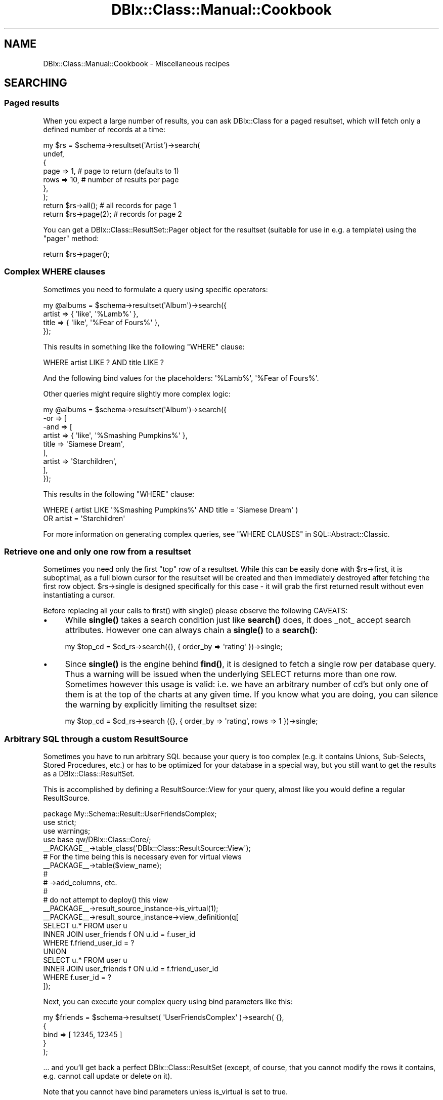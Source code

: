 .\" -*- mode: troff; coding: utf-8 -*-
.\" Automatically generated by Pod::Man 5.01 (Pod::Simple 3.43)
.\"
.\" Standard preamble:
.\" ========================================================================
.de Sp \" Vertical space (when we can't use .PP)
.if t .sp .5v
.if n .sp
..
.de Vb \" Begin verbatim text
.ft CW
.nf
.ne \\$1
..
.de Ve \" End verbatim text
.ft R
.fi
..
.\" \*(C` and \*(C' are quotes in nroff, nothing in troff, for use with C<>.
.ie n \{\
.    ds C` ""
.    ds C' ""
'br\}
.el\{\
.    ds C`
.    ds C'
'br\}
.\"
.\" Escape single quotes in literal strings from groff's Unicode transform.
.ie \n(.g .ds Aq \(aq
.el       .ds Aq '
.\"
.\" If the F register is >0, we'll generate index entries on stderr for
.\" titles (.TH), headers (.SH), subsections (.SS), items (.Ip), and index
.\" entries marked with X<> in POD.  Of course, you'll have to process the
.\" output yourself in some meaningful fashion.
.\"
.\" Avoid warning from groff about undefined register 'F'.
.de IX
..
.nr rF 0
.if \n(.g .if rF .nr rF 1
.if (\n(rF:(\n(.g==0)) \{\
.    if \nF \{\
.        de IX
.        tm Index:\\$1\t\\n%\t"\\$2"
..
.        if !\nF==2 \{\
.            nr % 0
.            nr F 2
.        \}
.    \}
.\}
.rr rF
.\" ========================================================================
.\"
.IX Title "DBIx::Class::Manual::Cookbook 3pm"
.TH DBIx::Class::Manual::Cookbook 3pm 2022-05-15 "perl v5.38.2" "User Contributed Perl Documentation"
.\" For nroff, turn off justification.  Always turn off hyphenation; it makes
.\" way too many mistakes in technical documents.
.if n .ad l
.nh
.SH NAME
DBIx::Class::Manual::Cookbook \- Miscellaneous recipes
.SH SEARCHING
.IX Header "SEARCHING"
.SS "Paged results"
.IX Subsection "Paged results"
When you expect a large number of results, you can ask DBIx::Class for a
paged resultset, which will fetch only a defined number of records at a time:
.PP
.Vb 7
\&  my $rs = $schema\->resultset(\*(AqArtist\*(Aq)\->search(
\&    undef,
\&    {
\&      page => 1,  # page to return (defaults to 1)
\&      rows => 10, # number of results per page
\&    },
\&  );
\&
\&  return $rs\->all(); # all records for page 1
\&
\&  return $rs\->page(2); # records for page 2
.Ve
.PP
You can get a DBIx::Class::ResultSet::Pager object for the resultset
(suitable for use in e.g. a template) using the \f(CW\*(C`pager\*(C'\fR method:
.PP
.Vb 1
\&  return $rs\->pager();
.Ve
.SS "Complex WHERE clauses"
.IX Subsection "Complex WHERE clauses"
Sometimes you need to formulate a query using specific operators:
.PP
.Vb 4
\&  my @albums = $schema\->resultset(\*(AqAlbum\*(Aq)\->search({
\&    artist => { \*(Aqlike\*(Aq, \*(Aq%Lamb%\*(Aq },
\&    title  => { \*(Aqlike\*(Aq, \*(Aq%Fear of Fours%\*(Aq },
\&  });
.Ve
.PP
This results in something like the following \f(CW\*(C`WHERE\*(C'\fR clause:
.PP
.Vb 1
\&  WHERE artist LIKE ? AND title LIKE ?
.Ve
.PP
And the following bind values for the placeholders: \f(CW\*(Aq%Lamb%\*(Aq\fR, \f(CW\*(Aq%Fear of
Fours%\*(Aq\fR.
.PP
Other queries might require slightly more complex logic:
.PP
.Vb 9
\&  my @albums = $schema\->resultset(\*(AqAlbum\*(Aq)\->search({
\&    \-or => [
\&      \-and => [
\&        artist => { \*(Aqlike\*(Aq, \*(Aq%Smashing Pumpkins%\*(Aq },
\&        title  => \*(AqSiamese Dream\*(Aq,
\&      ],
\&      artist => \*(AqStarchildren\*(Aq,
\&    ],
\&  });
.Ve
.PP
This results in the following \f(CW\*(C`WHERE\*(C'\fR clause:
.PP
.Vb 2
\&  WHERE ( artist LIKE \*(Aq%Smashing Pumpkins%\*(Aq AND title = \*(AqSiamese Dream\*(Aq )
\&    OR artist = \*(AqStarchildren\*(Aq
.Ve
.PP
For more information on generating complex queries, see
"WHERE CLAUSES" in SQL::Abstract::Classic.
.SS "Retrieve one and only one row from a resultset"
.IX Subsection "Retrieve one and only one row from a resultset"
Sometimes you need only the first "top" row of a resultset. While this
can be easily done with \f(CW$rs\fR\->first, it is suboptimal, as a full blown cursor for the resultset will be
created and then immediately destroyed after fetching the first row
object.  \f(CW$rs\fR\->single is designed
specifically for this case \- it will grab the first returned result
without even instantiating a cursor.
.PP
Before replacing all your calls to \f(CWfirst()\fR with \f(CWsingle()\fR please observe the
following CAVEATS:
.IP \(bu 4
While \fBsingle()\fR takes a search condition just like \fBsearch()\fR does, it does
_not_ accept search attributes. However one can always chain a \fBsingle()\fR to
a \fBsearch()\fR:
.Sp
.Vb 1
\&  my $top_cd = $cd_rs\->search({}, { order_by => \*(Aqrating\*(Aq })\->single;
.Ve
.IP \(bu 4
Since \fBsingle()\fR is the engine behind \fBfind()\fR, it is designed to fetch a
single row per database query. Thus a warning will be issued when the
underlying SELECT returns more than one row. Sometimes however this usage
is valid: i.e. we have an arbitrary number of cd's but only one of them is
at the top of the charts at any given time. If you know what you are doing,
you can silence the warning by explicitly limiting the resultset size:
.Sp
.Vb 1
\&  my $top_cd = $cd_rs\->search ({}, { order_by => \*(Aqrating\*(Aq, rows => 1 })\->single;
.Ve
.SS "Arbitrary SQL through a custom ResultSource"
.IX Subsection "Arbitrary SQL through a custom ResultSource"
Sometimes you have to run arbitrary SQL because your query is too complex
(e.g. it contains Unions, Sub-Selects, Stored Procedures, etc.) or has to
be optimized for your database in a special way, but you still want to
get the results as a DBIx::Class::ResultSet.
.PP
This is accomplished by defining a
ResultSource::View for your query,
almost like you would define a regular ResultSource.
.PP
.Vb 4
\&  package My::Schema::Result::UserFriendsComplex;
\&  use strict;
\&  use warnings;
\&  use base qw/DBIx::Class::Core/;
\&
\&  _\|_PACKAGE_\|_\->table_class(\*(AqDBIx::Class::ResultSource::View\*(Aq);
\&
\&  # For the time being this is necessary even for virtual views
\&  _\|_PACKAGE_\|_\->table($view_name);
\&
\&  #
\&  # \->add_columns, etc.
\&  #
\&
\&  # do not attempt to deploy() this view
\&  _\|_PACKAGE_\|_\->result_source_instance\->is_virtual(1);
\&
\&  _\|_PACKAGE_\|_\->result_source_instance\->view_definition(q[
\&    SELECT u.* FROM user u
\&    INNER JOIN user_friends f ON u.id = f.user_id
\&    WHERE f.friend_user_id = ?
\&    UNION
\&    SELECT u.* FROM user u
\&    INNER JOIN user_friends f ON u.id = f.friend_user_id
\&    WHERE f.user_id = ?
\&  ]);
.Ve
.PP
Next, you can execute your complex query using bind parameters like this:
.PP
.Vb 5
\&  my $friends = $schema\->resultset( \*(AqUserFriendsComplex\*(Aq )\->search( {},
\&    {
\&      bind  => [ 12345, 12345 ]
\&    }
\&  );
.Ve
.PP
\&... and you'll get back a perfect DBIx::Class::ResultSet (except, of course,
that you cannot modify the rows it contains, e.g. cannot call
update or
delete on it).
.PP
Note that you cannot have bind parameters unless is_virtual is set to true.
.IP \(bu 4
NOTE
.Sp
If you're using the old deprecated \f(CW\*(C`$rsrc_instance\->name(\e\*(Aq( SELECT ...\*(Aq)\*(C'\fR
method for custom SQL execution, you are highly encouraged to update your code
to use a virtual view as above. If you do not want to change your code, and just
want to suppress the deprecation warning when you call
"deploy" in DBIx::Class::Schema, add this line to your source definition, so that
\&\f(CW\*(C`deploy\*(C'\fR will exclude this "table":
.Sp
.Vb 1
\&  sub sqlt_deploy_hook { $_[1]\->schema\->drop_table ($_[1]) }
.Ve
.SS "Using specific columns"
.IX Subsection "Using specific columns"
When you only want specific columns from a table, you can use
\&\f(CW\*(C`columns\*(C'\fR to specify which ones you need. This is useful to avoid
loading columns with large amounts of data that you aren't about to
use anyway:
.PP
.Vb 6
\&  my $rs = $schema\->resultset(\*(AqArtist\*(Aq)\->search(
\&    undef,
\&    {
\&      columns => [qw/ name /]
\&    }
\&  );
\&
\&  # Equivalent SQL:
\&  # SELECT artist.name FROM artist
.Ve
.PP
This is a shortcut for \f(CW\*(C`select\*(C'\fR and \f(CW\*(C`as\*(C'\fR, see below. \f(CW\*(C`columns\*(C'\fR
cannot be used together with \f(CW\*(C`select\*(C'\fR and \f(CW\*(C`as\*(C'\fR.
.SS "Using database functions or stored procedures"
.IX Subsection "Using database functions or stored procedures"
The combination of \f(CW\*(C`select\*(C'\fR and \f(CW\*(C`as\*(C'\fR can be used to return the result of a
database function or stored procedure as a column value. You use \f(CW\*(C`select\*(C'\fR to
specify the source for your column value (e.g. a column name, function, or
stored procedure name). You then use \f(CW\*(C`as\*(C'\fR to set the column name you will use
to access the returned value:
.PP
.Vb 7
\&  my $rs = $schema\->resultset(\*(AqArtist\*(Aq)\->search(
\&    {},
\&    {
\&      select => [ \*(Aqname\*(Aq, { LENGTH => \*(Aqname\*(Aq } ],
\&      as     => [qw/ name name_length /],
\&    }
\&  );
\&
\&  # Equivalent SQL:
\&  # SELECT name name, LENGTH( name )
\&  # FROM artist
.Ve
.PP
Note that the \f(CW\*(C`as\*(C'\fR attribute \fBhas absolutely nothing to do\fR with the SQL
syntax \f(CW\*(C` SELECT foo AS bar \*(C'\fR (see the documentation in
"ATTRIBUTES" in DBIx::Class::ResultSet). You can control the \f(CW\*(C`AS\*(C'\fR part of the
generated SQL via the \f(CW\*(C`\-as\*(C'\fR field attribute as follows:
.PP
.Vb 10
\&  my $rs = $schema\->resultset(\*(AqArtist\*(Aq)\->search(
\&    {},
\&    {
\&      join => \*(Aqcds\*(Aq,
\&      distinct => 1,
\&      \*(Aq+select\*(Aq => [ { count => \*(Aqcds.cdid\*(Aq, \-as => \*(Aqamount_of_cds\*(Aq } ],
\&      \*(Aq+as\*(Aq => [qw/num_cds/],
\&      order_by => { \-desc => \*(Aqamount_of_cds\*(Aq },
\&    }
\&  );
\&
\&  # Equivalent SQL
\&  # SELECT me.artistid, me.name, me.rank, me.charfield, COUNT( cds.cdid ) AS amount_of_cds
\&  #   FROM artist me LEFT JOIN cd cds ON cds.artist = me.artistid
\&  # GROUP BY me.artistid, me.name, me.rank, me.charfield
\&  # ORDER BY amount_of_cds DESC
.Ve
.PP
If your alias exists as a column in your base class (i.e. it was added with
add_columns), you just access it as
normal. Our \f(CW\*(C`Artist\*(C'\fR class has a \f(CW\*(C`name\*(C'\fR column, so we just use the \f(CW\*(C`name\*(C'\fR
accessor:
.PP
.Vb 2
\&  my $artist = $rs\->first();
\&  my $name = $artist\->name();
.Ve
.PP
If on the other hand the alias does not correspond to an existing column, you
have to fetch the value using the \f(CW\*(C`get_column\*(C'\fR accessor:
.PP
.Vb 1
\&  my $name_length = $artist\->get_column(\*(Aqname_length\*(Aq);
.Ve
.PP
If you don't like using \f(CW\*(C`get_column\*(C'\fR, you can always create an accessor for
any of your aliases using either of these:
.PP
.Vb 2
\&  # Define accessor manually:
\&  sub name_length { shift\->get_column(\*(Aqname_length\*(Aq); }
\&
\&  # Or use DBIx::Class::AccessorGroup:
\&  _\|_PACKAGE_\|_\->mk_group_accessors(\*(Aqcolumn\*(Aq => \*(Aqname_length\*(Aq);
.Ve
.PP
See also "Using SQL functions on the left hand side of a comparison".
.SS "SELECT DISTINCT with multiple columns"
.IX Subsection "SELECT DISTINCT with multiple columns"
.Vb 7
\&  my $rs = $schema\->resultset(\*(AqArtist\*(Aq)\->search(
\&    {},
\&    {
\&      columns => [ qw/artist_id name rank/ ],
\&      distinct => 1
\&    }
\&  );
\&
\&  my $rs = $schema\->resultset(\*(AqArtist\*(Aq)\->search(
\&    {},
\&    {
\&      columns => [ qw/artist_id name rank/ ],
\&      group_by => [ qw/artist_id name rank/ ],
\&    }
\&  );
\&
\&  # Equivalent SQL:
\&  # SELECT me.artist_id, me.name, me.rank
\&  # FROM artist me
\&  # GROUP BY artist_id, name, rank
.Ve
.SS "SELECT COUNT(DISTINCT colname)"
.IX Subsection "SELECT COUNT(DISTINCT colname)"
.Vb 7
\&  my $rs = $schema\->resultset(\*(AqArtist\*(Aq)\->search(
\&    {},
\&    {
\&      columns => [ qw/name/ ],
\&      distinct => 1
\&    }
\&  );
\&
\&  my $rs = $schema\->resultset(\*(AqArtist\*(Aq)\->search(
\&    {},
\&    {
\&      columns => [ qw/name/ ],
\&      group_by => [ qw/name/ ],
\&    }
\&  );
\&
\&  my $count = $rs\->count;
\&
\&  # Equivalent SQL:
\&  # SELECT COUNT( * ) FROM (SELECT me.name FROM artist me GROUP BY me.name) me:
.Ve
.SS "Grouping results"
.IX Subsection "Grouping results"
DBIx::Class supports \f(CW\*(C`GROUP BY\*(C'\fR as follows:
.PP
.Vb 9
\&  my $rs = $schema\->resultset(\*(AqArtist\*(Aq)\->search(
\&    {},
\&    {
\&      join     => [qw/ cds /],
\&      select   => [ \*(Aqname\*(Aq, { count => \*(Aqcds.id\*(Aq } ],
\&      as       => [qw/ name cd_count /],
\&      group_by => [qw/ name /]
\&    }
\&  );
\&
\&  # Equivalent SQL:
\&  # SELECT name, COUNT( cd.id ) FROM artist
\&  # LEFT JOIN cd ON artist.id = cd.artist
\&  # GROUP BY name
.Ve
.PP
Please see "ATTRIBUTES" in DBIx::Class::ResultSet documentation if you
are in any way unsure about the use of the attributes above (\f(CW\*(C` join
\&\*(C'\fR, \f(CW\*(C` select \*(C'\fR, \f(CW\*(C` as \*(C'\fR and \f(CW\*(C` group_by \*(C'\fR).
.SS Subqueries
.IX Subsection "Subqueries"
You can write subqueries relatively easily in DBIC.
.PP
.Vb 3
\&  my $inside_rs = $schema\->resultset(\*(AqArtist\*(Aq)\->search({
\&    name => [ \*(AqBilly Joel\*(Aq, \*(AqBrittany Spears\*(Aq ],
\&  });
\&
\&  my $rs = $schema\->resultset(\*(AqCD\*(Aq)\->search({
\&    artist_id => { \-in => $inside_rs\->get_column(\*(Aqid\*(Aq)\->as_query },
\&  });
.Ve
.PP
The usual operators ( '=', '!=', \-in, \-not_in, etc.) are supported.
.PP
\&\fBNOTE\fR: You have to explicitly use '=' when doing an equality comparison.
The following will \fBnot\fR work:
.PP
.Vb 3
\&  my $rs = $schema\->resultset(\*(AqCD\*(Aq)\->search({
\&    artist_id => $inside_rs\->get_column(\*(Aqid\*(Aq)\->as_query,  # does NOT work
\&  });
.Ve
.PP
\fISupport\fR
.IX Subsection "Support"
.PP
Subqueries are supported in the where clause (first hashref), and in the
from, select, and +select attributes.
.PP
\fICorrelated subqueries\fR
.IX Subsection "Correlated subqueries"
.PP
.Vb 9
\&  my $cdrs = $schema\->resultset(\*(AqCD\*(Aq);
\&  my $rs = $cdrs\->search({
\&    year => {
\&      \*(Aq=\*(Aq => $cdrs\->search(
\&        { artist_id => { \-ident => \*(Aqme.artist_id\*(Aq } },
\&        { alias => \*(Aqsub_query\*(Aq }
\&      )\->get_column(\*(Aqyear\*(Aq)\->max_rs\->as_query,
\&    },
\&  });
.Ve
.PP
That creates the following SQL:
.PP
.Vb 7
\&  SELECT me.cdid, me.artist, me.title, me.year, me.genreid, me.single_track
\&    FROM cd me
\&  WHERE year = (
\&    SELECT MAX(sub_query.year)
\&      FROM cd sub_query
\&    WHERE artist_id = me.artist_id
\&  )
.Ve
.SS "Predefined searches"
.IX Subsection "Predefined searches"
You can define frequently used searches as methods by subclassing
DBIx::Class::ResultSet:
.PP
.Vb 4
\&  package My::DBIC::ResultSet::CD;
\&  use strict;
\&  use warnings;
\&  use base \*(AqDBIx::Class::ResultSet\*(Aq;
\&
\&  sub search_cds_ordered {
\&      my ($self) = @_;
\&
\&      return $self\->search(
\&          {},
\&          { order_by => \*(Aqname DESC\*(Aq },
\&      );
\&  }
\&
\&  1;
.Ve
.PP
If you're using "load_namespaces" in DBIx::Class::Schema, simply place the file
into the \f(CW\*(C`ResultSet\*(C'\fR directory next to your \f(CW\*(C`Result\*(C'\fR directory, and it will
be automatically loaded.
.PP
If however you are still using "load_classes" in DBIx::Class::Schema, first tell
DBIx::Class to create an instance of the ResultSet class for you, in your
My::DBIC::Schema::CD class:
.PP
.Vb 3
\&  # class definition as normal
\&  use base \*(AqDBIx::Class::Core\*(Aq;
\&  _\|_PACKAGE_\|_\->table(\*(Aqcd\*(Aq);
\&
\&  # tell DBIC to use the custom ResultSet class
\&  _\|_PACKAGE_\|_\->resultset_class(\*(AqMy::DBIC::ResultSet::CD\*(Aq);
.Ve
.PP
Note that \f(CW\*(C`resultset_class\*(C'\fR must be called after \f(CW\*(C`load_components\*(C'\fR and \f(CW\*(C`table\*(C'\fR, or you will get errors about missing methods.
.PP
Then call your new method in your code:
.PP
.Vb 1
\&   my $ordered_cds = $schema\->resultset(\*(AqCD\*(Aq)\->search_cds_ordered();
.Ve
.SS "Using SQL functions on the left hand side of a comparison"
.IX Subsection "Using SQL functions on the left hand side of a comparison"
Using SQL functions on the left hand side of a comparison is generally not a
good idea since it requires a scan of the entire table. (Unless your RDBMS
supports indexes on expressions \- including return values of functions \- and
you create an index on the return value of the function in question.) However,
it can be accomplished with \f(CW\*(C`DBIx::Class\*(C'\fR when necessary by resorting to
literal SQL:
.PP
.Vb 3
\&  $rs\->search(
\&    \e[ \*(AqYEAR(date_of_birth) = ?\*(Aq, 1979 ]
\&  );
\&
\&  # Equivalent SQL:
\&  # SELECT * FROM employee WHERE YEAR(date_of_birth) = ?
.Ve
.PP
To include the function as part of a larger search, use the '\-and' keyword
to collect the search conditions:
.PP
.Vb 4
\&  $rs\->search({ \-and => [
\&    name => \*(AqBob\*(Aq,
\&    \e[ \*(AqYEAR(date_of_birth) = ?\*(Aq, 1979 ]
\&  ]});
\&
\&  # Equivalent SQL:
\&  # SELECT * FROM employee WHERE name = ? AND YEAR(date_of_birth) = ?
.Ve
.PP
Note: the syntax for specifying the bind value's datatype and value is
explained in "DBIC BIND VALUES" in DBIx::Class::ResultSet.
.PP
See also "Literal SQL with placeholders and bind values
(subqueries)" in SQL::Abstract::Classic.
.SS "Software Limits"
.IX Subsection "Software Limits"
When your RDBMS does not have a working SQL limit mechanism (e.g. Sybase ASE)
and GenericSubQ is either
too slow or does not work at all, you can try the
software_limit
DBIx::Class::ResultSet attribute, which skips over records to simulate limits
in the Perl layer.
.PP
For example:
.PP
.Vb 6
\&  my $paged_rs = $rs\->search({}, {
\&    rows => 25,
\&    page => 3,
\&    order_by => [ \*(Aqme.last_name\*(Aq ],
\&    software_limit => 1,
\&  });
.Ve
.PP
You can set it as a default for your schema by placing the following in your
\&\f(CW\*(C`Schema.pm\*(C'\fR:
.PP
.Vb 1
\&  _\|_PACKAGE_\|_\->default_resultset_attributes({ software_limit => 1 });
.Ve
.PP
\&\fBWARNING:\fR If you are dealing with large resultsets and your DBI or
ODBC/ADO driver does not have proper cursor support (i.e. it loads the whole
resultset into memory) then this feature will be extremely slow and use huge
amounts of memory at best, and may cause your process to run out of memory and
cause instability on your server at worst, beware!
.SH "JOINS AND PREFETCHING"
.IX Header "JOINS AND PREFETCHING"
.SS "Using joins and prefetch"
.IX Subsection "Using joins and prefetch"
You can use the \f(CW\*(C`join\*(C'\fR attribute to allow searching on, or sorting your
results by, one or more columns in a related table.
.PP
This requires that you have defined the DBIx::Class::Relationship. For example :
.PP
.Vb 1
\&  My::Schema::CD\->has_many( artists => \*(AqMy::Schema::Artist\*(Aq, \*(Aqartist_id\*(Aq);
.Ve
.PP
To return all CDs matching a particular artist name, you specify the name of the relationship ('artists'):
.PP
.Vb 8
\&  my $rs = $schema\->resultset(\*(AqCD\*(Aq)\->search(
\&    {
\&      \*(Aqartists.name\*(Aq => \*(AqBob Marley\*(Aq
\&    },
\&    {
\&      join => \*(Aqartists\*(Aq, # join the artist table
\&    }
\&  );
\&
\&  # Equivalent SQL:
\&  # SELECT cd.* FROM cd
\&  # JOIN artist ON cd.artist = artist.id
\&  # WHERE artist.name = \*(AqBob Marley\*(Aq
.Ve
.PP
In that example both the join, and the condition use the relationship name rather than the table name
(see DBIx::Class::Manual::Joining for more details on aliasing ).
.PP
If required, you can now sort on any column in the related tables by including
it in your \f(CW\*(C`order_by\*(C'\fR attribute, (again using the aliased relation name rather than table name) :
.PP
.Vb 9
\&  my $rs = $schema\->resultset(\*(AqCD\*(Aq)\->search(
\&    {
\&      \*(Aqartists.name\*(Aq => \*(AqBob Marley\*(Aq
\&    },
\&    {
\&      join     => \*(Aqartists\*(Aq,
\&      order_by => [qw/ artists.name /]
\&    }
\&  );
\&
\&  # Equivalent SQL:
\&  # SELECT cd.* FROM cd
\&  # JOIN artist ON cd.artist = artist.id
\&  # WHERE artist.name = \*(AqBob Marley\*(Aq
\&  # ORDER BY artist.name
.Ve
.PP
Note that the \f(CW\*(C`join\*(C'\fR attribute should only be used when you need to search or
sort using columns in a related table. Joining related tables when you only
need columns from the main table will make performance worse!
.PP
Now let's say you want to display a list of CDs, each with the name of the
artist. The following will work fine:
.PP
.Vb 3
\&  while (my $cd = $rs\->next) {
\&    print "CD: " . $cd\->title . ", Artist: " . $cd\->artist\->name;
\&  }
.Ve
.PP
There is a problem however. We have searched both the \f(CW\*(C`cd\*(C'\fR and \f(CW\*(C`artist\*(C'\fR tables
in our main query, but we have only returned data from the \f(CW\*(C`cd\*(C'\fR table. To get
the artist name for any of the CD objects returned, DBIx::Class will go back
to the database:
.PP
.Vb 1
\&  SELECT artist.* FROM artist WHERE artist.id = ?
.Ve
.PP
A statement like the one above will run for each and every CD returned by our
main query. Five CDs, five extra queries. A hundred CDs, one hundred extra
queries!
.PP
Thankfully, DBIx::Class has a \f(CW\*(C`prefetch\*(C'\fR attribute to solve this problem.
This allows you to fetch results from related tables in advance:
.PP
.Vb 10
\&  my $rs = $schema\->resultset(\*(AqCD\*(Aq)\->search(
\&    {
\&      \*(Aqartists.name\*(Aq => \*(AqBob Marley\*(Aq
\&    },
\&    {
\&      join     => \*(Aqartists\*(Aq,
\&      order_by => [qw/ artists.name /],
\&      prefetch => \*(Aqartists\*(Aq # return artist data too!
\&    }
\&  );
\&
\&  # Equivalent SQL (note SELECT from both "cd" and "artist"):
\&  # SELECT cd.*, artist.* FROM cd
\&  # JOIN artist ON cd.artist = artist.id
\&  # WHERE artist.name = \*(AqBob Marley\*(Aq
\&  # ORDER BY artist.name
.Ve
.PP
The code to print the CD list remains the same:
.PP
.Vb 3
\&  while (my $cd = $rs\->next) {
\&    print "CD: " . $cd\->title . ", Artist: " . $cd\->artist\->name;
\&  }
.Ve
.PP
DBIx::Class has now prefetched all matching data from the \f(CW\*(C`artist\*(C'\fR table,
so no additional SQL statements are executed. You now have a much more
efficient query.
.PP
Also note that \f(CW\*(C`prefetch\*(C'\fR should only be used when you know you will
definitely use data from a related table. Pre-fetching related tables when you
only need columns from the main table will make performance worse!
.SS "Multiple joins"
.IX Subsection "Multiple joins"
In the examples above, the \f(CW\*(C`join\*(C'\fR attribute was a scalar.  If you
pass an array reference instead, you can join to multiple tables.  In
this example, we want to limit the search further, using
\&\f(CW\*(C`LinerNotes\*(C'\fR:
.PP
.Vb 10
\&  # Relationships defined elsewhere:
\&  # CD\->belongs_to(\*(Aqartist\*(Aq => \*(AqArtist\*(Aq);
\&  # CD\->has_one(\*(Aqliner_notes\*(Aq => \*(AqLinerNotes\*(Aq, \*(Aqcd\*(Aq);
\&  my $rs = $schema\->resultset(\*(AqCD\*(Aq)\->search(
\&    {
\&      \*(Aqartist.name\*(Aq => \*(AqBob Marley\*(Aq
\&      \*(Aqliner_notes.notes\*(Aq => { \*(Aqlike\*(Aq, \*(Aq%some text%\*(Aq },
\&    },
\&    {
\&      join     => [qw/ artist liner_notes /],
\&      order_by => [qw/ artist.name /],
\&    }
\&  );
\&
\&  # Equivalent SQL:
\&  # SELECT cd.*, artist.*, liner_notes.* FROM cd
\&  # JOIN artist ON cd.artist = artist.id
\&  # JOIN liner_notes ON cd.id = liner_notes.cd
\&  # WHERE artist.name = \*(AqBob Marley\*(Aq AND liner_notes.notes LIKE \*(Aq%some text%\*(Aq
\&  # ORDER BY artist.name
.Ve
.SS "Multi-step joins"
.IX Subsection "Multi-step joins"
Sometimes you want to join more than one relationship deep. In this example,
we want to find all \f(CW\*(C`Artist\*(C'\fR objects who have \f(CW\*(C`CD\*(C'\fRs whose \f(CW\*(C`LinerNotes\*(C'\fR
contain a specific string:
.PP
.Vb 3
\&  # Relationships defined elsewhere:
\&  # Artist\->has_many(\*(Aqcds\*(Aq => \*(AqCD\*(Aq, \*(Aqartist\*(Aq);
\&  # CD\->has_one(\*(Aqliner_notes\*(Aq => \*(AqLinerNotes\*(Aq, \*(Aqcd\*(Aq);
\&
\&  my $rs = $schema\->resultset(\*(AqArtist\*(Aq)\->search(
\&    {
\&      \*(Aqliner_notes.notes\*(Aq => { \*(Aqlike\*(Aq, \*(Aq%some text%\*(Aq },
\&    },
\&    {
\&      join => {
\&        \*(Aqcds\*(Aq => \*(Aqliner_notes\*(Aq
\&      }
\&    }
\&  );
\&
\&  # Equivalent SQL:
\&  # SELECT artist.* FROM artist
\&  # LEFT JOIN cd ON artist.id = cd.artist
\&  # LEFT JOIN liner_notes ON cd.id = liner_notes.cd
\&  # WHERE liner_notes.notes LIKE \*(Aq%some text%\*(Aq
.Ve
.PP
Joins can be nested to an arbitrary level. So if we decide later that we
want to reduce the number of Artists returned based on who wrote the liner
notes:
.PP
.Vb 2
\&  # Relationship defined elsewhere:
\&  # LinerNotes\->belongs_to(\*(Aqauthor\*(Aq => \*(AqPerson\*(Aq);
\&
\&  my $rs = $schema\->resultset(\*(AqArtist\*(Aq)\->search(
\&    {
\&      \*(Aqliner_notes.notes\*(Aq => { \*(Aqlike\*(Aq, \*(Aq%some text%\*(Aq },
\&      \*(Aqauthor.name\*(Aq => \*(AqA. Writer\*(Aq
\&    },
\&    {
\&      join => {
\&        \*(Aqcds\*(Aq => {
\&          \*(Aqliner_notes\*(Aq => \*(Aqauthor\*(Aq
\&        }
\&      }
\&    }
\&  );
\&
\&  # Equivalent SQL:
\&  # SELECT artist.* FROM artist
\&  # LEFT JOIN cd ON artist.id = cd.artist
\&  # LEFT JOIN liner_notes ON cd.id = liner_notes.cd
\&  # LEFT JOIN author ON author.id = liner_notes.author
\&  # WHERE liner_notes.notes LIKE \*(Aq%some text%\*(Aq
\&  # AND author.name = \*(AqA. Writer\*(Aq
.Ve
.SS "Multi-step and multiple joins"
.IX Subsection "Multi-step and multiple joins"
With various combinations of array and hash references, you can join
tables in any combination you desire.  For example, to join Artist to
CD and Concert, and join CD to LinerNotes:
.PP
.Vb 2
\&  # Relationships defined elsewhere:
\&  # Artist\->has_many(\*(Aqconcerts\*(Aq => \*(AqConcert\*(Aq, \*(Aqartist\*(Aq);
\&
\&  my $rs = $schema\->resultset(\*(AqArtist\*(Aq)\->search(
\&    { },
\&    {
\&      join => [
\&        {
\&          cds => \*(Aqliner_notes\*(Aq
\&        },
\&        \*(Aqconcerts\*(Aq
\&      ],
\&    }
\&  );
\&
\&  # Equivalent SQL:
\&  # SELECT artist.* FROM artist
\&  # LEFT JOIN cd ON artist.id = cd.artist
\&  # LEFT JOIN liner_notes ON cd.id = liner_notes.cd
\&  # LEFT JOIN concert ON artist.id = concert.artist
.Ve
.SS "Multi-step prefetch"
.IX Subsection "Multi-step prefetch"
\&\f(CW\*(C`prefetch\*(C'\fR can be nested more than one relationship
deep using the same syntax as a multi-step join:
.PP
.Vb 8
\&  my $rs = $schema\->resultset(\*(AqTag\*(Aq)\->search(
\&    {},
\&    {
\&      prefetch => {
\&        cd => \*(Aqartist\*(Aq
\&      }
\&    }
\&  );
\&
\&  # Equivalent SQL:
\&  # SELECT tag.*, cd.*, artist.* FROM tag
\&  # JOIN cd ON tag.cd = cd.id
\&  # JOIN artist ON cd.artist = artist.id
.Ve
.PP
Now accessing our \f(CW\*(C`cd\*(C'\fR and \f(CW\*(C`artist\*(C'\fR relationships does not need additional
SQL statements:
.PP
.Vb 2
\&  my $tag = $rs\->first;
\&  print $tag\->cd\->artist\->name;
.Ve
.SH "ROW-LEVEL OPERATIONS"
.IX Header "ROW-LEVEL OPERATIONS"
.SS "Retrieving a result object's Schema"
.IX Subsection "Retrieving a result object's Schema"
It is possible to get a Schema object from a result object like so:
.PP
.Vb 3
\&  my $schema = $cd\->result_source\->schema;
\&  # use the schema as normal:
\&  my $artist_rs = $schema\->resultset(\*(AqArtist\*(Aq);
.Ve
.PP
This can be useful when you don't want to pass around a Schema object to every
method.
.SS "Getting the value of the primary key for the last database insert"
.IX Subsection "Getting the value of the primary key for the last database insert"
AKA getting last_insert_id
.PP
Thanks to the core component PK::Auto, this is straightforward:
.PP
.Vb 3
\&  my $foo = $rs\->create(\e%blah);
\&  # do more stuff
\&  my $id = $foo\->id; # foo\->my_primary_key_field will also work.
.Ve
.PP
If you are not using autoincrementing primary keys, this will probably
not work, but then you already know the value of the last primary key anyway.
.SS Stringification
.IX Subsection "Stringification"
Employ the standard stringification technique by using the overload
module.
.PP
To make an object stringify itself as a single column, use something
like this (replace \f(CW\*(C`name\*(C'\fR with the column/method of your choice):
.PP
.Vb 1
\&  use overload \*(Aq""\*(Aq => sub { shift\->name}, fallback => 1;
.Ve
.PP
For more complex stringification, you can use an anonymous subroutine:
.PP
.Vb 2
\&  use overload \*(Aq""\*(Aq => sub { $_[0]\->name . ", " .
\&                             $_[0]\->address }, fallback => 1;
.Ve
.PP
\fIStringification Example\fR
.IX Subsection "Stringification Example"
.PP
Suppose we have two tables: \f(CW\*(C`Product\*(C'\fR and \f(CW\*(C`Category\*(C'\fR. The table
specifications are:
.PP
.Vb 2
\&  Product(id, Description, category)
\&  Category(id, Description)
.Ve
.PP
\&\f(CW\*(C`category\*(C'\fR is a foreign key into the Category table.
.PP
If you have a Product object \f(CW$obj\fR and write something like
.PP
.Vb 1
\&  print $obj\->category
.Ve
.PP
things will not work as expected.
.PP
To obtain, for example, the category description, you should add this
method to the class defining the Category table:
.PP
.Vb 2
\&  use overload "" => sub {
\&      my $self = shift;
\&
\&      return $self\->Description;
\&  }, fallback => 1;
.Ve
.SS "Want to know if find_or_create found or created a row?"
.IX Subsection "Want to know if find_or_create found or created a row?"
Just use \f(CW\*(C`find_or_new\*(C'\fR instead, then check \f(CW\*(C`in_storage\*(C'\fR:
.PP
.Vb 5
\&  my $obj = $rs\->find_or_new({ blah => \*(Aqblarg\*(Aq });
\&  unless ($obj\->in_storage) {
\&    $obj\->insert;
\&    # do whatever else you wanted if it was a new row
\&  }
.Ve
.SS "Static sub-classing DBIx::Class result classes"
.IX Subsection "Static sub-classing DBIx::Class result classes"
AKA adding additional relationships/methods/etc. to a model for a
specific usage of the (shared) model.
.PP
\&\fBSchema definition\fR
.PP
.Vb 1
\&    package My::App::Schema;
\&
\&    use base \*(AqDBIx::Class::Schema\*(Aq;
\&
\&    # load subclassed classes from My::App::Schema::Result/ResultSet
\&    _\|_PACKAGE_\|_\->load_namespaces;
\&
\&    # load classes from shared model
\&    load_classes({
\&        \*(AqMy::Shared::Model::Result\*(Aq => [qw/
\&            Foo
\&            Bar
\&        /]});
\&
\&    1;
.Ve
.PP
\&\fBResult-Subclass definition\fR
.PP
.Vb 1
\&    package My::App::Schema::Result::Baz;
\&
\&    use strict;
\&    use warnings;
\&    use base \*(AqMy::Shared::Model::Result::Baz\*(Aq;
\&
\&    # WARNING: Make sure you call table() again in your subclass,
\&    # otherwise DBIx::Class::ResultSourceProxy::Table will not be called
\&    # and the class name is not correctly registered as a source
\&    _\|_PACKAGE_\|_\->table(\*(Aqbaz\*(Aq);
\&
\&    sub additional_method {
\&        return "I\*(Aqm an additional method only needed by this app";
\&    }
\&
\&    1;
.Ve
.SS "Dynamic Sub-classing DBIx::Class proxy classes"
.IX Subsection "Dynamic Sub-classing DBIx::Class proxy classes"
AKA multi-class object inflation from one table
.PP
DBIx::Class classes are proxy classes, therefore some different
techniques need to be employed for more than basic subclassing.  In
this example we have a single user table that carries a boolean bit
for admin.  We would like to give the admin users
objects (DBIx::Class::Row) the same methods as a regular user but
also special admin only methods.  It doesn't make sense to create two
separate proxy-class files for this.  We would be copying all the user
methods into the Admin class.  There is a cleaner way to accomplish
this.
.PP
Overriding the \f(CW\*(C`inflate_result\*(C'\fR method within the User proxy-class
gives us the effect we want.  This method is called by
DBIx::Class::ResultSet when inflating a result from storage.  So we
grab the object being returned, inspect the values we are looking for,
bless it if it's an admin object, and then return it.  See the example
below:
.PP
\&\fBSchema Definition\fR
.PP
.Vb 1
\&    package My::Schema;
\&
\&    use base qw/DBIx::Class::Schema/;
\&
\&    _\|_PACKAGE_\|_\->load_namespaces;
\&
\&    1;
.Ve
.PP
\&\fBProxy-Class definitions\fR
.PP
.Vb 1
\&    package My::Schema::Result::User;
\&
\&    use strict;
\&    use warnings;
\&    use base qw/DBIx::Class::Core/;
\&
\&    ### Define what our admin class is, for ensure_class_loaded()
\&    my $admin_class = _\|_PACKAGE_\|_ . \*(Aq::Admin\*(Aq;
\&
\&    _\|_PACKAGE_\|_\->table(\*(Aqusers\*(Aq);
\&
\&    _\|_PACKAGE_\|_\->add_columns(qw/user_id   email    password
\&                                firstname lastname active
\&                                admin/);
\&
\&    _\|_PACKAGE_\|_\->set_primary_key(\*(Aquser_id\*(Aq);
\&
\&    sub inflate_result {
\&        my $self = shift;
\&        my $ret = $self\->next::method(@_);
\&        if( $ret\->admin ) {### If this is an admin, rebless for extra functions
\&            $self\->ensure_class_loaded( $admin_class );
\&            bless $ret, $admin_class;
\&        }
\&        return $ret;
\&    }
\&
\&    sub hello {
\&        print "I am a regular user.\en";
\&        return ;
\&    }
\&
\&    1;
\&
\&
\&    package My::Schema::Result::User::Admin;
\&
\&    use strict;
\&    use warnings;
\&    use base qw/My::Schema::Result::User/;
\&
\&    # This line is important
\&    _\|_PACKAGE_\|_\->table(\*(Aqusers\*(Aq);
\&
\&    sub hello
\&    {
\&        print "I am an admin.\en";
\&        return;
\&    }
\&
\&    sub do_admin_stuff
\&    {
\&        print "I am doing admin stuff\en";
\&        return ;
\&    }
\&
\&    1;
.Ve
.PP
\&\fBTest File\fR test.pl
.PP
.Vb 3
\&    use warnings;
\&    use strict;
\&    use My::Schema;
\&
\&    my $user_data = { email    => \*(Aqsomeguy@place.com\*(Aq,
\&                      password => \*(Aqpass1\*(Aq,
\&                      admin    => 0 };
\&
\&    my $admin_data = { email    => \*(Aqsomeadmin@adminplace.com\*(Aq,
\&                       password => \*(Aqpass2\*(Aq,
\&                       admin    => 1 };
\&
\&    my $schema = My::Schema\->connection(\*(Aqdbi:Pg:dbname=test\*(Aq);
\&
\&    $schema\->resultset(\*(AqUser\*(Aq)\->create( $user_data );
\&    $schema\->resultset(\*(AqUser\*(Aq)\->create( $admin_data );
\&
\&    ### Now we search for them
\&    my $user = $schema\->resultset(\*(AqUser\*(Aq)\->single( $user_data );
\&    my $admin = $schema\->resultset(\*(AqUser\*(Aq)\->single( $admin_data );
\&
\&    print ref $user, "\en";
\&    print ref $admin, "\en";
\&
\&    print $user\->password , "\en"; # pass1
\&    print $admin\->password , "\en";# pass2; inherited from User
\&    print $user\->hello , "\en";# I am a regular user.
\&    print $admin\->hello, "\en";# I am an admin.
\&
\&    ### The statement below will NOT print
\&    print "I can do admin stuff\en" if $user\->can(\*(Aqdo_admin_stuff\*(Aq);
\&    ### The statement below will print
\&    print "I can do admin stuff\en" if $admin\->can(\*(Aqdo_admin_stuff\*(Aq);
.Ve
.PP
Alternatively you can use DBIx::Class::DynamicSubclass that implements
exactly the above functionality.
.SS "Skip result object creation for faster results"
.IX Subsection "Skip result object creation for faster results"
DBIx::Class is not built for speed, it's built for convenience and
ease of use, but sometimes you just need to get the data, and skip the
fancy objects.
.PP
To do this simply use DBIx::Class::ResultClass::HashRefInflator.
.PP
.Vb 1
\& my $rs = $schema\->resultset(\*(AqCD\*(Aq);
\&
\& $rs\->result_class(\*(AqDBIx::Class::ResultClass::HashRefInflator\*(Aq);
\&
\& my $hash_ref = $rs\->find(1);
.Ve
.PP
Wasn't that easy?
.PP
Beware, changing the Result class using
"result_class" in DBIx::Class::ResultSet will replace any existing class
completely including any special components loaded using
load_components, eg DBIx::Class::InflateColumn::DateTime.
.SS "Get raw data for blindingly fast results"
.IX Subsection "Get raw data for blindingly fast results"
If the HashRefInflator solution
above is not fast enough for you, you can use a DBIx::Class to return values
exactly as they come out of the database with none of the convenience methods
wrapped round them.
.PP
This is used like so:
.PP
.Vb 4
\&  my $cursor = $rs\->cursor
\&  while (my @vals = $cursor\->next) {
\&      # use $val[0..n] here
\&  }
.Ve
.PP
You will need to map the array offsets to particular columns (you can
use the "select" in DBIx::Class::ResultSet attribute of "search" in DBIx::Class::ResultSet to force ordering).
.SH "RESULTSET OPERATIONS"
.IX Header "RESULTSET OPERATIONS"
.SS "Getting Schema from a ResultSet"
.IX Subsection "Getting Schema from a ResultSet"
To get the DBIx::Class::Schema object from a ResultSet, do the following:
.PP
.Vb 1
\& $rs\->result_source\->schema
.Ve
.SS "Getting Columns Of Data"
.IX Subsection "Getting Columns Of Data"
AKA Aggregating Data
.PP
If you want to find the sum of a particular column there are several
ways, the obvious one is to use search:
.PP
.Vb 8
\&  my $rs = $schema\->resultset(\*(AqItems\*(Aq)\->search(
\&    {},
\&    {
\&       select => [ { sum => \*(AqCost\*(Aq } ],
\&       as     => [ \*(Aqtotal_cost\*(Aq ], # remember this \*(Aqas\*(Aq is for DBIx::Class::ResultSet not SQL
\&    }
\&  );
\&  my $tc = $rs\->first\->get_column(\*(Aqtotal_cost\*(Aq);
.Ve
.PP
Or, you can use the DBIx::Class::ResultSetColumn, which gets
returned when you ask the \f(CW\*(C`ResultSet\*(C'\fR for a column using
\&\f(CW\*(C`get_column\*(C'\fR:
.PP
.Vb 2
\&  my $cost = $schema\->resultset(\*(AqItems\*(Aq)\->get_column(\*(AqCost\*(Aq);
\&  my $tc = $cost\->sum;
.Ve
.PP
With this you can also do:
.PP
.Vb 2
\&  my $minvalue = $cost\->min;
\&  my $maxvalue = $cost\->max;
.Ve
.PP
Or just iterate through the values of this column only:
.PP
.Vb 3
\&  while ( my $c = $cost\->next ) {
\&    print $c;
\&  }
\&
\&  foreach my $c ($cost\->all) {
\&    print $c;
\&  }
.Ve
.PP
\&\f(CW\*(C`ResultSetColumn\*(C'\fR only has a limited number of built-in functions. If
you need one that it doesn't have, then you can use the \f(CW\*(C`func\*(C'\fR method
instead:
.PP
.Vb 1
\&  my $avg = $cost\->func(\*(AqAVERAGE\*(Aq);
.Ve
.PP
This will cause the following SQL statement to be run:
.PP
.Vb 1
\&  SELECT AVERAGE(Cost) FROM Items me
.Ve
.PP
Which will of course only work if your database supports this function.
See DBIx::Class::ResultSetColumn for more documentation.
.SS "Creating a result set from a set of rows"
.IX Subsection "Creating a result set from a set of rows"
Sometimes you have a (set of) result objects that you want to put into a
resultset without the need to hit the DB again. You can do that by using the
set_cache method:
.PP
.Vb 9
\& my @uploadable_groups;
\& while (my $group = $groups\->next) {
\&   if ($group\->can_upload($self)) {
\&     push @uploadable_groups, $group;
\&   }
\& }
\& my $new_rs = $self\->result_source\->resultset;
\& $new_rs\->set_cache(\e@uploadable_groups);
\& return $new_rs;
.Ve
.SH "USING RELATIONSHIPS"
.IX Header "USING RELATIONSHIPS"
.SS "Create a new row in a related table"
.IX Subsection "Create a new row in a related table"
.Vb 1
\&  my $author = $book\->create_related(\*(Aqauthor\*(Aq, { name => \*(AqFred\*(Aq});
.Ve
.SS "Search in a related table"
.IX Subsection "Search in a related table"
Only searches for books named 'Titanic' by the author in \f(CW$author\fR.
.PP
.Vb 1
\&  my $books_rs = $author\->search_related(\*(Aqbooks\*(Aq, { name => \*(AqTitanic\*(Aq });
.Ve
.SS "Delete data in a related table"
.IX Subsection "Delete data in a related table"
Deletes only the book named Titanic by the author in \f(CW$author\fR.
.PP
.Vb 1
\&  $author\->delete_related(\*(Aqbooks\*(Aq, { name => \*(AqTitanic\*(Aq });
.Ve
.SS "Ordering a relationship result set"
.IX Subsection "Ordering a relationship result set"
If you always want a relation to be ordered, you can specify this when you
create the relationship.
.PP
To order \f(CW\*(C`$book\->pages\*(C'\fR by descending page_number, create the relation
as follows:
.PP
.Vb 1
\&  _\|_PACKAGE_\|_\->has_many(\*(Aqpages\*(Aq => \*(AqPage\*(Aq, \*(Aqbook\*(Aq, { order_by => { \-desc => \*(Aqpage_number\*(Aq} } );
.Ve
.SS "Filtering a relationship result set"
.IX Subsection "Filtering a relationship result set"
If you want to get a filtered result set, you can just add to \f(CW$attr\fR as follows:
.PP
.Vb 1
\& _\|_PACKAGE_\|_\->has_many(\*(Aqpages\*(Aq => \*(AqPage\*(Aq, \*(Aqbook\*(Aq, { where => { scrap => 0 } } );
.Ve
.SS "Many-to-many relationship bridges"
.IX Subsection "Many-to-many relationship bridges"
This is straightforward using ManyToMany:
.PP
.Vb 7
\&  package My::User;
\&  use base \*(AqDBIx::Class::Core\*(Aq;
\&  _\|_PACKAGE_\|_\->table(\*(Aquser\*(Aq);
\&  _\|_PACKAGE_\|_\->add_columns(qw/id name/);
\&  _\|_PACKAGE_\|_\->set_primary_key(\*(Aqid\*(Aq);
\&  _\|_PACKAGE_\|_\->has_many(\*(Aquser_address\*(Aq => \*(AqMy::UserAddress\*(Aq, \*(Aquser\*(Aq);
\&  _\|_PACKAGE_\|_\->many_to_many(\*(Aqaddresses\*(Aq => \*(Aquser_address\*(Aq, \*(Aqaddress\*(Aq);
\&
\&  package My::UserAddress;
\&  use base \*(AqDBIx::Class::Core\*(Aq;
\&  _\|_PACKAGE_\|_\->table(\*(Aquser_address\*(Aq);
\&  _\|_PACKAGE_\|_\->add_columns(qw/user address/);
\&  _\|_PACKAGE_\|_\->set_primary_key(qw/user address/);
\&  _\|_PACKAGE_\|_\->belongs_to(\*(Aquser\*(Aq => \*(AqMy::User\*(Aq);
\&  _\|_PACKAGE_\|_\->belongs_to(\*(Aqaddress\*(Aq => \*(AqMy::Address\*(Aq);
\&
\&  package My::Address;
\&  use base \*(AqDBIx::Class::Core\*(Aq;
\&  _\|_PACKAGE_\|_\->table(\*(Aqaddress\*(Aq);
\&  _\|_PACKAGE_\|_\->add_columns(qw/id street town area_code country/);
\&  _\|_PACKAGE_\|_\->set_primary_key(\*(Aqid\*(Aq);
\&  _\|_PACKAGE_\|_\->has_many(\*(Aquser_address\*(Aq => \*(AqMy::UserAddress\*(Aq, \*(Aqaddress\*(Aq);
\&  _\|_PACKAGE_\|_\->many_to_many(\*(Aqusers\*(Aq => \*(Aquser_address\*(Aq, \*(Aquser\*(Aq);
\&
\&  $rs = $user\->addresses(); # get all addresses for a user
\&  $rs = $address\->users(); # get all users for an address
\&
\&  my $address = $user\->add_to_addresses(    # returns a My::Address instance,
\&                                            # NOT a My::UserAddress instance!
\&    {
\&      country => \*(AqUnited Kingdom\*(Aq,
\&      area_code => \*(AqXYZ\*(Aq,
\&      town => \*(AqLondon\*(Aq,
\&      street => \*(AqSesame\*(Aq,
\&    }
\&  );
.Ve
.SS "Relationships across DB schemas"
.IX Subsection "Relationships across DB schemas"
Mapping relationships across DB schemas
is easy as long as the schemas themselves are all accessible via the same DBI
connection. In most cases, this means that they are on the same database host
as each other and your connecting database user has the proper permissions to them.
.PP
To accomplish this one only needs to specify the DB schema name in the table
declaration, like so...
.PP
.Vb 2
\&  package MyApp::Schema::Result::Artist;
\&  use base qw/DBIx::Class::Core/;
\&
\&  _\|_PACKAGE_\|_\->table(\*(Aqdatabase1.artist\*(Aq); # will use "database1.artist" in FROM clause
\&
\&  _\|_PACKAGE_\|_\->add_columns(qw/ artist_id name /);
\&  _\|_PACKAGE_\|_\->set_primary_key(\*(Aqartist_id\*(Aq);
\&  _\|_PACKAGE_\|_\->has_many(\*(Aqcds\*(Aq => \*(AqMyApp::Schema::Result::Cd\*(Aq);
\&
\&  1;
.Ve
.PP
Whatever string you specify there will be used to build the "FROM" clause in SQL
queries.
.PP
The big drawback to this is you now have DB schema names hardcoded in your
class files. This becomes especially troublesome if you have multiple instances
of your application to support a change lifecycle (e.g. DEV, TEST, PROD) and
the DB schemas are named based on the environment (e.g. database1_dev).
.PP
However, one can dynamically "map" to the proper DB schema by overriding the
connection method in your Schema class and
building a renaming facility, like so:
.PP
.Vb 2
\&  package MyApp::Schema;
\&  use Moose;
\&
\&  extends \*(AqDBIx::Class::Schema\*(Aq;
\&
\&  around connection => sub {
\&    my ( $inner, $self, $dsn, $username, $pass, $attr ) = ( shift, @_ );
\&
\&    my $postfix = delete $attr\->{schema_name_postfix};
\&
\&    $inner\->(@_);
\&
\&    if ( $postfix ) {
\&        $self\->append_db_name($postfix);
\&    }
\&  };
\&
\&  sub append_db_name {
\&    my ( $self, $postfix ) = @_;
\&
\&    my @sources_with_db
\&        = grep
\&            { $_\->name =~ /^\ew+\e./mx }
\&            map
\&                { $self\->source($_) }
\&                $self\->sources;
\&
\&    foreach my $source (@sources_with_db) {
\&        my $name = $source\->name;
\&        $name =~ s{^(\ew+)\e.}{${1}${postfix}\e.}mx;
\&
\&        $source\->name($name);
\&    }
\&  }
\&
\&  1;
.Ve
.PP
By overriding the connection
method and extracting a custom option from the provided \e%attr hashref one can
then simply iterate over all the Schema's ResultSources, renaming them as
needed.
.PP
To use this facility, simply add or modify the \e%attr hashref that is passed to
connection, as follows:
.PP
.Vb 9
\&  my $schema
\&    = MyApp::Schema\->connect(
\&      $dsn,
\&      $user,
\&      $pass,
\&      {
\&        schema_name_postfix => \*(Aq_dev\*(Aq
\&        # ... Other options as desired ...
\&      })
.Ve
.PP
Obviously, one could accomplish even more advanced mapping via a hash map or a
callback routine.
.SH TRANSACTIONS
.IX Header "TRANSACTIONS"
.SS "Transactions with txn_do"
.IX Subsection "Transactions with txn_do"
As of version 0.04001, there is improved transaction support in
DBIx::Class::Storage and DBIx::Class::Schema.  Here is an
example of the recommended way to use it:
.PP
.Vb 1
\&  my $genus = $schema\->resultset(\*(AqGenus\*(Aq)\->find(12);
\&
\&  my $coderef2 = sub {
\&    $genus\->extinct(1);
\&    $genus\->update;
\&  };
\&
\&  my $coderef1 = sub {
\&    $genus\->add_to_species({ name => \*(Aqtroglodyte\*(Aq });
\&    $genus\->wings(2);
\&    $genus\->update;
\&    $schema\->txn_do($coderef2); # Can have a nested transaction. Only the outer will actualy commit
\&    return $genus\->species;
\&  };
\&
\&  use Try::Tiny;
\&  my $rs;
\&  try {
\&    $rs = $schema\->txn_do($coderef1);
\&  } catch {
\&    # Transaction failed
\&    die "the sky is falling!"           #
\&      if ($_ =~ /Rollback failed/);     # Rollback failed
\&
\&    deal_with_failed_transaction();
\&  };
.Ve
.PP
Note: by default \f(CW\*(C`txn_do\*(C'\fR will re-run the coderef one more time if an
error occurs due to client disconnection (e.g. the server is bounced).
You need to make sure that your coderef can be invoked multiple times
without terrible side effects.
.PP
Nested transactions will work as expected. That is, only the outermost
transaction will actually issue a commit to the \f(CW$dbh\fR, and a rollback
at any level of any transaction will cause the entire nested
transaction to fail.
.SS "Nested transactions and auto-savepoints"
.IX Subsection "Nested transactions and auto-savepoints"
If savepoints are supported by your RDBMS, it is possible to achieve true
nested transactions with minimal effort. To enable auto-savepoints via nested
transactions, supply the \f(CW\*(C`auto_savepoint = 1\*(C'\fR connection attribute.
.PP
Here is an example of true nested transactions. In the example, we start a big
task which will create several rows. Generation of data for each row is a
fragile operation and might fail. If we fail creating something, depending on
the type of failure, we want to abort the whole task, or only skip the failed
row.
.PP
.Vb 1
\&  my $schema = MySchema\->connect("dbi:Pg:dbname=my_db");
\&
\&  # Start a transaction. Every database change from here on will only be
\&  # committed into the database if the try block succeeds.
\&  use Try::Tiny;
\&  my $exception;
\&  try {
\&    $schema\->txn_do(sub {
\&      # SQL: BEGIN WORK;
\&
\&      my $job = $schema\->resultset(\*(AqJob\*(Aq)\->create({ name=> \*(Aqbig job\*(Aq });
\&      # SQL: INSERT INTO job ( name) VALUES ( \*(Aqbig job\*(Aq );
\&
\&      for (1..10) {
\&
\&        # Start a nested transaction, which in fact sets a savepoint.
\&        try {
\&          $schema\->txn_do(sub {
\&            # SQL: SAVEPOINT savepoint_0;
\&
\&            my $thing = $schema\->resultset(\*(AqThing\*(Aq)\->create({ job=>$job\->id });
\&            # SQL: INSERT INTO thing ( job) VALUES ( 1 );
\&
\&            if (rand > 0.8) {
\&              # This will generate an error, thus setting $@
\&
\&              $thing\->update({force_fail=>\*(Aqfoo\*(Aq});
\&              # SQL: UPDATE thing SET force_fail = \*(Aqfoo\*(Aq
\&              #      WHERE ( id = 42 );
\&            }
\&          });
\&        } catch {
\&          # SQL: ROLLBACK TO SAVEPOINT savepoint_0;
\&
\&          # There was an error while creating a $thing. Depending on the error
\&          # we want to abort the whole transaction, or only rollback the
\&          # changes related to the creation of this $thing
\&
\&          # Abort the whole job
\&          if ($_ =~ /horrible_problem/) {
\&            print "something horrible happened, aborting job!";
\&            die $_;                # rethrow error
\&          }
\&
\&          # Ignore this $thing, report the error, and continue with the
\&          # next $thing
\&          print "Cannot create thing: $_";
\&        }
\&        # There was no error, so save all changes since the last
\&        # savepoint.
\&
\&        # SQL: RELEASE SAVEPOINT savepoint_0;
\&      }
\&    });
\&  } catch {
\&    $exception = $_;
\&  };
\&
\&  if ($exception) {
\&    # There was an error while handling the $job. Rollback all changes
\&    # since the transaction started, including the already committed
\&    # (\*(Aqreleased\*(Aq) savepoints. There will be neither a new $job nor any
\&    # $thing entry in the database.
\&
\&    # SQL: ROLLBACK;
\&
\&    print "ERROR: $exception\en";
\&  }
\&  else {
\&    # There was no error while handling the $job. Commit all changes.
\&    # Only now other connections can see the newly created $job and
\&    # @things.
\&
\&    # SQL: COMMIT;
\&
\&    print "Ok\en";
\&  }
.Ve
.PP
In this example it might be hard to see where the rollbacks, releases and
commits are happening, but it works just the same as for plain
txn_do: If the try\-block
around txn_do fails, a rollback is issued.
If the try succeeds, the transaction is committed
(or the savepoint released).
.PP
While you can get more fine-grained control using \f(CW\*(C`svp_begin\*(C'\fR, \f(CW\*(C`svp_release\*(C'\fR
and \f(CW\*(C`svp_rollback\*(C'\fR, it is strongly recommended to use \f(CW\*(C`txn_do\*(C'\fR with coderefs.
.SS "Simple Transactions with DBIx::Class::Storage::TxnScopeGuard"
.IX Subsection "Simple Transactions with DBIx::Class::Storage::TxnScopeGuard"
An easy way to use transactions is with
DBIx::Class::Storage::TxnScopeGuard. See "Automatically creating
related objects" for an example.
.PP
Note that unlike txn_do, TxnScopeGuard will only make sure the connection is
alive when issuing the \f(CW\*(C`BEGIN\*(C'\fR statement. It will not (and really can not)
retry if the server goes away mid-operations, unlike \f(CW\*(C`txn_do\*(C'\fR.
.SH SQL
.IX Header "SQL"
.SS "Creating Schemas From An Existing Database"
.IX Subsection "Creating Schemas From An Existing Database"
DBIx::Class::Schema::Loader will connect to a database and create a
DBIx::Class::Schema and associated sources by examining the database.
.PP
The recommend way of achieving this is to use the dbicdump utility or the
Catalyst helper, as described in
Manual::Intro.
.PP
Alternatively, use the
make_schema_at method:
.PP
.Vb 4
\&  perl \-MDBIx::Class::Schema::Loader=make_schema_at,dump_to_dir:./lib \e
\&    \-e \*(Aqmake_schema_at("My::Schema", \e
\&    { db_schema => \*(Aqmyschema\*(Aq, components => ["InflateColumn::DateTime"] }, \e
\&    [ "dbi:Pg:dbname=foo", "username", "password" ])\*(Aq
.Ve
.PP
This will create a tree of files rooted at \f(CW\*(C`./lib/My/Schema/\*(C'\fR containing source
definitions for all the tables found in the \f(CW\*(C`myschema\*(C'\fR schema in the \f(CW\*(C`foo\*(C'\fR
database.
.SS "Creating DDL SQL"
.IX Subsection "Creating DDL SQL"
The following functionality requires you to have SQL::Translator
(also known as "SQL Fairy") installed.
.PP
To create a set of database-specific .sql files for the above schema:
.PP
.Vb 5
\& my $schema = My::Schema\->connect($dsn);
\& $schema\->create_ddl_dir([\*(AqMySQL\*(Aq, \*(AqSQLite\*(Aq, \*(AqPostgreSQL\*(Aq],
\&                        \*(Aq0.1\*(Aq,
\&                        \*(Aq./dbscriptdir/\*(Aq
\&                        );
.Ve
.PP
By default this will create schema files in the current directory, for
MySQL, SQLite and PostgreSQL, using the \f(CW$VERSION\fR from your Schema.pm.
.PP
To create a new database using the schema:
.PP
.Vb 2
\& my $schema = My::Schema\->connect($dsn);
\& $schema\->deploy({ add_drop_table => 1});
.Ve
.PP
To import created .sql files using the mysql client:
.PP
.Vb 1
\&  mysql \-h "host" \-D "database" \-u "user" \-p < My_Schema_1.0_MySQL.sql
.Ve
.PP
To create \f(CW\*(C`ALTER TABLE\*(C'\fR conversion scripts to update a database to a
newer version of your schema at a later point, first set a new
\&\f(CW$VERSION\fR in your Schema file, then:
.PP
.Vb 6
\& my $schema = My::Schema\->connect($dsn);
\& $schema\->create_ddl_dir([\*(AqMySQL\*(Aq, \*(AqSQLite\*(Aq, \*(AqPostgreSQL\*(Aq],
\&                         \*(Aq0.2\*(Aq,
\&                         \*(Aq/dbscriptdir/\*(Aq,
\&                         \*(Aq0.1\*(Aq
\&                         );
.Ve
.PP
This will produce new database-specific .sql files for the new version
of the schema, plus scripts to convert from version 0.1 to 0.2. This
requires that the files for 0.1 as created above are available in the
given directory to diff against.
.SS "Select from dual"
.IX Subsection "Select from dual"
Dummy tables are needed by some databases to allow calling functions
or expressions that aren't based on table content, for examples of how
this applies to various database types, see:
<http://troels.arvin.dk/db/rdbms/#other\-dummy_table>.
.PP
Note: If you're using Oracles dual table don't \fBever\fR do anything
other than a select, if you CRUD on your dual table you *will* break
your database.
.PP
Make a table class as you would for any other table
.PP
.Vb 9
\&  package MyAppDB::Dual;
\&  use strict;
\&  use warnings;
\&  use base \*(AqDBIx::Class::Core\*(Aq;
\&  _\|_PACKAGE_\|_\->table("Dual");
\&  _\|_PACKAGE_\|_\->add_columns(
\&    "dummy",
\&    { data_type => "VARCHAR2", is_nullable => 0, size => 1 },
\&  );
.Ve
.PP
Once you've loaded your table class select from it using \f(CW\*(C`select\*(C'\fR
and \f(CW\*(C`as\*(C'\fR instead of \f(CW\*(C`columns\*(C'\fR
.PP
.Vb 5
\&  my $rs = $schema\->resultset(\*(AqDual\*(Aq)\->search(undef,
\&    { select => [ \*(Aqsydate\*(Aq ],
\&      as     => [ \*(Aqnow\*(Aq ]
\&    },
\&  );
.Ve
.PP
All you have to do now is be careful how you access your resultset, the below
will not work because there is no column called 'now' in the Dual table class
.PP
.Vb 4
\&  while (my $dual = $rs\->next) {
\&    print $dual\->now."\en";
\&  }
\&  # Can\*(Aqt locate object method "now" via package "MyAppDB::Dual" at headshot.pl line 23.
.Ve
.PP
You could of course use 'dummy' in \f(CW\*(C`as\*(C'\fR instead of 'now', or \f(CW\*(C`add_columns\*(C'\fR to
your Dual class for whatever you wanted to select from dual, but that's just
silly, instead use \f(CW\*(C`get_column\*(C'\fR
.PP
.Vb 3
\&  while (my $dual = $rs\->next) {
\&    print $dual\->get_column(\*(Aqnow\*(Aq)."\en";
\&  }
.Ve
.PP
Or use \f(CW\*(C`cursor\*(C'\fR
.PP
.Vb 4
\&  my $cursor = $rs\->cursor;
\&  while (my @vals = $cursor\->next) {
\&    print $vals[0]."\en";
\&  }
.Ve
.PP
In case you're going to use this "trick" together with "deploy" in DBIx::Class::Schema or
"create_ddl_dir" in DBIx::Class::Schema a table called "dual" will be created in your
current schema. This would overlap "sys.dual" and you could not fetch "sysdate" or
"sequence.nextval" anymore from dual. To avoid this problem, just tell
SQL::Translator to not create table dual:
.PP
.Vb 5
\&    my $sqlt_args = {
\&        add_drop_table => 1,
\&        parser_args    => { sources => [ grep $_ ne \*(AqDual\*(Aq, schema\->sources ] },
\&    };
\&    $schema\->create_ddl_dir( [qw/Oracle/], undef, \*(Aq./sql\*(Aq, undef, $sqlt_args );
.Ve
.PP
Or use DBIx::Class::ResultClass::HashRefInflator
.PP
.Vb 4
\&  $rs\->result_class(\*(AqDBIx::Class::ResultClass::HashRefInflator\*(Aq);
\&  while ( my $dual = $rs\->next ) {
\&    print $dual\->{now}."\en";
\&  }
.Ve
.PP
Here are some example \f(CW\*(C`select\*(C'\fR conditions to illustrate the different syntax
you could use for doing stuff like
\&\f(CW\*(C`oracles.heavily(nested(functions_can(\*(Aqtake\*(Aq, \*(Aqlots\*(Aq), OF), \*(Aqargs\*(Aq)\*(C'\fR
.PP
.Vb 2
\&  # get a sequence value
\&  select => [ \*(AqA_SEQ.nextval\*(Aq ],
\&
\&  # get create table sql
\&  select => [ { \*(Aqdbms_metadata.get_ddl\*(Aq => [ "\*(AqTABLE\*(Aq", "\*(AqARTIST\*(Aq" ]} ],
\&
\&  # get a random num between 0 and 100
\&  select => [ { "trunc" => [ { "dbms_random.value" => [0,100] } ]} ],
\&
\&  # what year is it?
\&  select => [ { \*(Aqextract\*(Aq => [ \e\*(Aqyear from sysdate\*(Aq ] } ],
\&
\&  # do some math
\&  select => [ {\*(Aqround\*(Aq => [{\*(Aqcos\*(Aq => [ \e\*(Aq180 * 3.14159265359/180\*(Aq ]}]}],
\&
\&  # which day of the week were you born on?
\&  select => [{\*(Aqto_char\*(Aq => [{\*(Aqto_date\*(Aq => [ "\*(Aq25\-DEC\-1980\*(Aq", "\*(Aqdd\-mon\-yyyy\*(Aq" ]}, "\*(Aqday\*(Aq"]}],
\&
\&  # select 16 rows from dual
\&  select   => [ "\*(Aqhello\*(Aq" ],
\&  as       => [ \*(Aqworld\*(Aq ],
\&  group_by => [ \*(Aqcube( 1, 2, 3, 4 )\*(Aq ],
.Ve
.SS "Adding Indexes And Functions To Your SQL"
.IX Subsection "Adding Indexes And Functions To Your SQL"
Often you will want indexes on columns on your table to speed up searching. To
do this, create a method called \f(CW\*(C`sqlt_deploy_hook\*(C'\fR in the relevant source
class (refer to the advanced
callback system if you wish
to share a hook between multiple sources):
.PP
.Vb 1
\& package My::Schema::Result::Artist;
\&
\& _\|_PACKAGE_\|_\->table(\*(Aqartist\*(Aq);
\& _\|_PACKAGE_\|_\->add_columns(id => { ... }, name => { ... })
\&
\& sub sqlt_deploy_hook {
\&   my ($self, $sqlt_table) = @_;
\&
\&   $sqlt_table\->add_index(name => \*(Aqidx_name\*(Aq, fields => [\*(Aqname\*(Aq]);
\& }
\&
\& 1;
.Ve
.PP
Sometimes you might want to change the index depending on the type of the
database for which SQL is being generated:
.PP
.Vb 2
\&  my ($db_type = $sqlt_table\->schema\->translator\->producer_type)
\&    =~ s/^SQL::Translator::Producer:://;
.Ve
.PP
You can also add hooks to the schema level to stop certain tables being
created:
.PP
.Vb 1
\& package My::Schema;
\&
\& ...
\&
\& sub sqlt_deploy_hook {
\&   my ($self, $sqlt_schema) = @_;
\&
\&   $sqlt_schema\->drop_table(\*(Aqtable_name\*(Aq);
\& }
.Ve
.PP
You could also add views, procedures or triggers to the output using
"add_view" in SQL::Translator::Schema,
"add_procedure" in SQL::Translator::Schema or
"add_trigger" in SQL::Translator::Schema.
.SS "Schema versioning"
.IX Subsection "Schema versioning"
The following example shows simplistically how you might use DBIx::Class to
deploy versioned schemas to your customers. The basic process is as follows:
.IP 1. 4
Create a DBIx::Class schema
.IP 2. 4
Save the schema
.IP 3. 4
Deploy to customers
.IP 4. 4
Modify schema to change functionality
.IP 5. 4
Deploy update to customers
.PP
\&\fBCreate a DBIx::Class schema\fR
.PP
This can either be done manually, or generated from an existing database as
described under "Creating Schemas From An Existing Database"
.PP
\&\fBSave the schema\fR
.PP
Call "create_ddl_dir" in DBIx::Class::Schema as above under "Creating DDL SQL".
.PP
\&\fBDeploy to customers\fR
.PP
There are several ways you could deploy your schema. These are probably
beyond the scope of this recipe, but might include:
.IP 1. 4
Require customer to apply manually using their RDBMS.
.IP 2. 4
Package along with your app, making database dump/schema update/tests
all part of your install.
.PP
\&\fBModify the schema to change functionality\fR
.PP
As your application evolves, it may be necessary to modify your schema
to change functionality. Once the changes are made to your schema in
DBIx::Class, export the modified schema and the conversion scripts as
in "Creating DDL SQL".
.PP
\&\fBDeploy update to customers\fR
.PP
Add the DBIx::Class::Schema::Versioned schema component to your
Schema class. This will add a new table to your database called
\&\f(CW\*(C`dbix_class_schema_vesion\*(C'\fR which will keep track of which version is installed
and warn if the user tries to run a newer schema version than the
database thinks it has.
.PP
Alternatively, you can send the conversion SQL scripts to your
customers as above.
.SS "Setting quoting for the generated SQL"
.IX Subsection "Setting quoting for the generated SQL"
If the database contains column names with spaces and/or reserved words, they
need to be quoted in the SQL queries. This is done using:
.PP
.Vb 2
\& $schema\->storage\->sql_maker\->quote_char([ qw/[ ]/] );
\& $schema\->storage\->sql_maker\->name_sep(\*(Aq.\*(Aq);
.Ve
.PP
The first sets the quote characters. Either a pair of matching
brackets, or a \f(CW\*(C`"\*(C'\fR or \f(CW\*(C`\*(Aq\*(C'\fR:
.PP
.Vb 1
\& $schema\->storage\->sql_maker\->quote_char(\*(Aq"\*(Aq);
.Ve
.PP
Check the documentation of your database for the correct quote
characters to use. \f(CW\*(C`name_sep\*(C'\fR needs to be set to allow the SQL
generator to put the quotes the correct place, and defaults to
\&\f(CW\*(C`.\*(C'\fR if not supplied.
.PP
In most cases you should set these as part of the arguments passed to
"connect" in DBIx::Class::Schema:
.PP
.Vb 9
\& my $schema = My::Schema\->connect(
\&  \*(Aqdbi:mysql:my_db\*(Aq,
\&  \*(Aqdb_user\*(Aq,
\&  \*(Aqdb_password\*(Aq,
\&  {
\&    quote_char => \*(Aq"\*(Aq,
\&    name_sep   => \*(Aq.\*(Aq
\&  }
\& )
.Ve
.PP
In some cases, quoting will be required for all users of a schema. To enforce
this, you can also overload the \f(CW\*(C`connection\*(C'\fR method for your schema class:
.PP
.Vb 7
\& sub connection {
\&     my $self = shift;
\&     my $rv = $self\->next::method( @_ );
\&     $rv\->storage\->sql_maker\->quote_char([ qw/[ ]/ ]);
\&     $rv\->storage\->sql_maker\->name_sep(\*(Aq.\*(Aq);
\&     return $rv;
\& }
.Ve
.SS "Working with PostgreSQL array types"
.IX Subsection "Working with PostgreSQL array types"
You can also assign values to PostgreSQL array columns by passing array
references in the \f(CW\*(C`\e%columns\*(C'\fR (\f(CW\*(C`\e%vals\*(C'\fR) hashref of the
"create" in DBIx::Class::ResultSet and "update" in DBIx::Class::Row family of
methods:
.PP
.Vb 3
\&  $resultset\->create({
\&    numbers => [1, 2, 3]
\&  });
\&
\&  $result\->update(
\&    {
\&      numbers => [1, 2, 3]
\&    },
\&    {
\&      day => \*(Aq2008\-11\-24\*(Aq
\&    }
\&  );
.Ve
.PP
In conditions (e.g. \f(CW\*(C`\e%cond\*(C'\fR in the "search" in DBIx::Class::ResultSet family of
methods) you cannot directly use array references (since this is interpreted as
a list of values to be \f(CW\*(C`OR\*(C'\fRed), but you can use the following syntax to force
passing them as bind values:
.PP
.Vb 5
\&  $resultset\->search(
\&    {
\&      numbers => { \-value => [1, 2, 3] }
\&    }
\&  );
.Ve
.SS "Formatting DateTime objects in queries"
.IX Subsection "Formatting DateTime objects in queries"
To ensure \f(CW\*(C`WHERE\*(C'\fR conditions containing DateTime arguments are properly
formatted to be understood by your RDBMS, you must use the DateTime
formatter returned by "datetime_parser" in DBIx::Class::Storage::DBI to format
any DateTime objects you pass to search
conditions. Any Storage object attached to your
Schema provides a correct DateTime formatter, so
all you have to do is:
.PP
.Vb 11
\&  my $dtf = $schema\->storage\->datetime_parser;
\&  my $rs = $schema\->resultset(\*(Aqusers\*(Aq)\->search(
\&    {
\&      signup_date => {
\&        \-between => [
\&          $dtf\->format_datetime($dt_start),
\&          $dtf\->format_datetime($dt_end),
\&        ],
\&      }
\&    },
\&  );
.Ve
.PP
Without doing this the query will contain the simple stringification of the
\&\f(CW\*(C`DateTime\*(C'\fR object, which almost never matches the RDBMS expectations.
.PP
This kludge is necessary only for conditions passed to
search and "find" in DBIx::Class::ResultSet,
whereas create and
"update" in DBIx::Class::Row (but not "update" in DBIx::Class::ResultSet) are
DBIx::Class::InflateColumn\-aware and will do the right thing when supplied
an inflated DateTime object.
.SS "Using Unicode"
.IX Subsection "Using Unicode"
When using unicode character data there are two alternatives \-
either your database supports unicode characters (including setting
the utf8 flag on the returned string), or you need to encode/decode
data appropriately each time a string field is inserted into or
retrieved from the database. It is better to avoid
encoding/decoding data and to use your database's own unicode
capabilities if at all possible.
.PP
The DBIx::Class::UTF8Columns component handles storing selected
unicode columns in a database that does not directly support
unicode. If used with a database that does correctly handle unicode
then strange and unexpected data corrupt \fBwill\fR occur.
.PP
The Catalyst Wiki Unicode page at
<http://wiki.catalystframework.org/wiki/tutorialsandhowtos/using_unicode>
has additional information on the use of Unicode with Catalyst and
DBIx::Class.
.PP
The following databases do correctly handle unicode data:\-
.PP
\fIMySQL\fR
.IX Subsection "MySQL"
.PP
MySQL supports unicode, and will correctly flag utf8 data from the
database if the \f(CW\*(C`mysql_enable_utf8\*(C'\fR is set in the connect options.
.PP
.Vb 3
\&  my $schema = My::Schema\->connection(\*(Aqdbi:mysql:dbname=test\*(Aq,
\&                                      $user, $pass,
\&                                      { mysql_enable_utf8 => 1} );
.Ve
.PP
When set, a data retrieved from a textual column type (char,
varchar, etc) will have the UTF\-8 flag turned on if necessary. This
enables character semantics on that string. You will also need to
ensure that your database / table / column is configured to use
UTF8. See Chapter 10 of the mysql manual for details.
.PP
See DBD::mysql for further details.
.PP
\fIOracle\fR
.IX Subsection "Oracle"
.PP
Information about Oracle support for unicode can be found in
"UNICODE" in DBD::Oracle.
.PP
\fIPostgreSQL\fR
.IX Subsection "PostgreSQL"
.PP
PostgreSQL supports unicode if the character set is correctly set
at database creation time. Additionally the \f(CW\*(C`pg_enable_utf8\*(C'\fR
should be set to ensure unicode data is correctly marked.
.PP
.Vb 3
\&  my $schema = My::Schema\->connection(\*(Aqdbi:Pg:dbname=test\*(Aq,
\&                                      $user, $pass,
\&                                      { pg_enable_utf8 => 1} );
.Ve
.PP
Further information can be found in DBD::Pg.
.PP
\fISQLite\fR
.IX Subsection "SQLite"
.PP
SQLite version 3 and above natively use unicode internally. To
correctly mark unicode strings taken from the database, the
\&\f(CW\*(C`sqlite_unicode\*(C'\fR flag should be set at connect time (in versions
of DBD::SQLite prior to 1.27 this attribute was named
\&\f(CW\*(C`unicode\*(C'\fR).
.PP
.Vb 3
\&  my $schema = My::Schema\->connection(\*(Aqdbi:SQLite:/tmp/test.db\*(Aq,
\&                                      \*(Aq\*(Aq, \*(Aq\*(Aq,
\&                                      { sqlite_unicode => 1} );
.Ve
.SH BOOTSTRAPPING/MIGRATING
.IX Header "BOOTSTRAPPING/MIGRATING"
.SS "Easy migration from class-based to schema-based setup"
.IX Subsection "Easy migration from class-based to schema-based setup"
You want to start using the schema-based approach to DBIx::Class
(see "Setting it up manually" in DBIx::Class::Manual::Intro), but have an
established class-based setup with lots of existing classes that you don't
want to move by hand. Try this nifty script instead:
.PP
.Vb 2
\&  use MyDB;
\&  use SQL::Translator;
\&
\&  my $schema = MyDB\->schema_instance;
\&
\&  my $translator           =  SQL::Translator\->new(
\&      debug                => $debug          ||  0,
\&      trace                => $trace          ||  0,
\&      no_comments          => $no_comments    ||  0,
\&      show_warnings        => $show_warnings  ||  0,
\&      add_drop_table       => $add_drop_table ||  0,
\&      validate             => $validate       ||  0,
\&      parser_args          => {
\&         \*(AqDBIx::Schema\*(Aq    => $schema,
\&                              },
\&      producer_args   => {
\&          \*(Aqprefix\*(Aq         => \*(AqMy::Schema\*(Aq,
\&                         },
\&  );
\&
\&  $translator\->parser(\*(AqSQL::Translator::Parser::DBIx::Class\*(Aq);
\&  $translator\->producer(\*(AqSQL::Translator::Producer::DBIx::Class::File\*(Aq);
\&
\&  my $output = $translator\->translate(@args) or die
\&          "Error: " . $translator\->error;
\&
\&  print $output;
.Ve
.PP
You could use Module::Find to search for all subclasses in the MyDB::*
namespace, which is currently left as an exercise for the reader.
.SH "OVERLOADING METHODS"
.IX Header "OVERLOADING METHODS"
DBIx::Class uses the Class::C3 package, which provides for redispatch of
method calls, useful for things like default values and triggers. You have to
use calls to \f(CW\*(C`next::method\*(C'\fR to overload methods. More information on using
Class::C3 with DBIx::Class can be found in
DBIx::Class::Manual::Component.
.SS "Setting default values for a row"
.IX Subsection "Setting default values for a row"
It's as simple as overriding the \f(CW\*(C`new\*(C'\fR method.  Note the use of
\&\f(CW\*(C`next::method\*(C'\fR.
.PP
.Vb 2
\&  sub new {
\&    my ( $class, $attrs ) = @_;
\&
\&    $attrs\->{foo} = \*(Aqbar\*(Aq unless defined $attrs\->{foo};
\&
\&    my $new = $class\->next::method($attrs);
\&
\&    return $new;
\&  }
.Ve
.PP
For more information about \f(CW\*(C`next::method\*(C'\fR, look in the Class::C3
documentation. See also DBIx::Class::Manual::Component for more
ways to write your own base classes to do this.
.PP
People looking for ways to do "triggers" with DBIx::Class are probably
just looking for this.
.SS "Changing one field whenever another changes"
.IX Subsection "Changing one field whenever another changes"
For example, say that you have three columns, \f(CW\*(C`id\*(C'\fR, \f(CW\*(C`number\*(C'\fR, and
\&\f(CW\*(C`squared\*(C'\fR.  You would like to make changes to \f(CW\*(C`number\*(C'\fR and have
\&\f(CW\*(C`squared\*(C'\fR be automagically set to the value of \f(CW\*(C`number\*(C'\fR squared.
You can accomplish this by wrapping the \f(CW\*(C`number\*(C'\fR accessor with the \f(CW\*(C`around\*(C'\fR
method modifier, available through either Class::Method::Modifiers,
Moose or Moose-like modules):
.PP
.Vb 2
\&  around number => sub {
\&    my ($orig, $self) = (shift, shift);
\&
\&    if (@_) {
\&      my $value = $_[0];
\&      $self\->squared( $value * $value );
\&    }
\&
\&    $self\->$orig(@_);
\&  };
.Ve
.PP
Note that the hard work is done by the call to \f(CW\*(C`$self\->$orig\*(C'\fR, which
redispatches your call to store_column in the superclass(es).
.PP
Generally, if this is a calculation your database can easily do, try
and avoid storing the calculated value, it is safer to calculate when
needed, than rely on the data being in sync.
.SS "Automatically creating related objects"
.IX Subsection "Automatically creating related objects"
You might have a class \f(CW\*(C`Artist\*(C'\fR which has many \f(CW\*(C`CD\*(C'\fRs.  Further, you
want to create a \f(CW\*(C`CD\*(C'\fR object every time you insert an \f(CW\*(C`Artist\*(C'\fR object.
You can accomplish this by overriding \f(CW\*(C`insert\*(C'\fR on your objects:
.PP
.Vb 6
\&  sub insert {
\&    my ( $self, @args ) = @_;
\&    $self\->next::method(@args);
\&    $self\->create_related (\*(Aqcds\*(Aq, \e%initial_cd_data );
\&    return $self;
\&  }
.Ve
.PP
If you want to wrap the two inserts in a transaction (for consistency,
an excellent idea), you can use the awesome
DBIx::Class::Storage::TxnScopeGuard:
.PP
.Vb 2
\&  sub insert {
\&    my ( $self, @args ) = @_;
\&
\&    my $guard = $self\->result_source\->schema\->txn_scope_guard;
\&
\&    $self\->next::method(@args);
\&    $self\->create_related (\*(Aqcds\*(Aq, \e%initial_cd_data );
\&
\&    $guard\->commit;
\&
\&    return $self
\&  }
.Ve
.SS "Wrapping/overloading a column accessor"
.IX Subsection "Wrapping/overloading a column accessor"
\&\fBProblem:\fR
.PP
Say you have a table "Camera" and want to associate a description
with each camera. For most cameras, you'll be able to generate the description from
the other columns. However, in a few special cases you may want to associate a
custom description with a camera.
.PP
\&\fBSolution:\fR
.PP
In your database schema, define a description field in the "Camera" table that
can contain text and null values.
.PP
In DBIC, we'll overload the column accessor to provide a sane default if no
custom description is defined. The accessor will either return or generate the
description, depending on whether the field is null or not.
.PP
First, in your "Camera" schema class, define the description field as follows:
.PP
.Vb 1
\&  _\|_PACKAGE_\|_\->add_columns(description => { accessor => \*(Aq_description\*(Aq });
.Ve
.PP
Next, we'll define the accessor-wrapper subroutine:
.PP
.Vb 2
\&  sub description {
\&      my $self = shift;
\&
\&      # If there is an update to the column, we\*(Aqll let the original accessor
\&      # deal with it.
\&      return $self\->_description(@_) if @_;
\&
\&      # Fetch the column value.
\&      my $description = $self\->_description;
\&
\&      # If there\*(Aqs something in the description field, then just return that.
\&      return $description if defined $description && length $descripton;
\&
\&      # Otherwise, generate a description.
\&      return $self\->generate_description;
\&  }
.Ve
.SH "DEBUGGING AND PROFILING"
.IX Header "DEBUGGING AND PROFILING"
.SS "DBIx::Class objects with Data::Dumper"
.IX Subsection "DBIx::Class objects with Data::Dumper"
Data::Dumper can be a very useful tool for debugging, but sometimes it can
be hard to find the pertinent data in all the data it can generate.
Specifically, if one naively tries to use it like so,
.PP
.Vb 1
\&  use Data::Dumper;
\&
\&  my $cd = $schema\->resultset(\*(AqCD\*(Aq)\->find(1);
\&  print Dumper($cd);
.Ve
.PP
several pages worth of data from the CD object's schema and result source will
be dumped to the screen. Since usually one is only interested in a few column
values of the object, this is not very helpful.
.PP
Luckily, it is possible to modify the data before Data::Dumper outputs
it. Simply define a hook that Data::Dumper will call on the object before
dumping it. For example,
.PP
.Vb 1
\&  package My::DB::CD;
\&
\&  sub _dumper_hook {
\&    $_[0] = bless {
\&      %{ $_[0] },
\&      result_source => undef,
\&    }, ref($_[0]);
\&  }
\&
\&  [...]
\&
\&  use Data::Dumper;
\&
\&  local $Data::Dumper::Freezer = \*(Aq_dumper_hook\*(Aq;
\&
\&  my $cd = $schema\->resultset(\*(AqCD\*(Aq)\->find(1);
\&  print Dumper($cd);
\&         # dumps $cd without its ResultSource
.Ve
.PP
If the structure of your schema is such that there is a common base class for
all your table classes, simply put a method similar to \f(CW\*(C`_dumper_hook\*(C'\fR in the
base class and set \f(CW$Data::Dumper::Freezer\fR to its name and Data::Dumper
will automagically clean up your data before printing it. See
"EXAMPLES" in Data::Dumper for more information.
.SS Profiling
.IX Subsection "Profiling"
When you enable DBIx::Class::Storage's debugging it prints the SQL
executed as well as notifications of query completion and transaction
begin/commit.  If you'd like to profile the SQL you can subclass the
DBIx::Class::Storage::Statistics class and write your own profiling
mechanism:
.PP
.Vb 2
\&  package My::Profiler;
\&  use strict;
\&
\&  use base \*(AqDBIx::Class::Storage::Statistics\*(Aq;
\&
\&  use Time::HiRes qw(time);
\&
\&  my $start;
\&
\&  sub query_start {
\&    my $self = shift();
\&    my $sql = shift();
\&    my @params = @_;
\&
\&    $self\->print("Executing $sql: ".join(\*(Aq, \*(Aq, @params)."\en");
\&    $start = time();
\&  }
\&
\&  sub query_end {
\&    my $self = shift();
\&    my $sql = shift();
\&    my @params = @_;
\&
\&    my $elapsed = sprintf("%0.4f", time() \- $start);
\&    $self\->print("Execution took $elapsed seconds.\en");
\&    $start = undef;
\&  }
\&
\&  1;
.Ve
.PP
You can then install that class as the debugging object:
.PP
.Vb 2
\&  _\|_PACKAGE_\|_\->storage\->debugobj(new My::Profiler());
\&  _\|_PACKAGE_\|_\->storage\->debug(1);
.Ve
.PP
A more complicated example might involve storing each execution of SQL in an
array:
.PP
.Vb 4
\&  sub query_end {
\&    my $self = shift();
\&    my $sql = shift();
\&    my @params = @_;
\&
\&    my $elapsed = time() \- $start;
\&    push(@{ $calls{$sql} }, {
\&        params => \e@params,
\&        elapsed => $elapsed
\&    });
\&  }
.Ve
.PP
You could then create average, high and low execution times for an SQL
statement and dig down to see if certain parameters cause aberrant behavior.
You might want to check out DBIx::Class::QueryLog as well.
.SH "IMPROVING PERFORMANCE"
.IX Header "IMPROVING PERFORMANCE"
.IP \(bu 4
Install Class::XSAccessor to speed up Class::Accessor::Grouped.
.IP \(bu 4
On Perl 5.8 install Class::C3::XS.
.IP \(bu 4
prefetch relationships, where possible. See
"Using joins and prefetch".
.IP \(bu 4
Use populate in void context to insert data
when you don't need the resulting result objects,
if possible, but see the caveats.
.Sp
When inserting many rows, for best results, populate a large number of rows at a
time, but not so large that the table is locked for an unacceptably long time.
.Sp
If using create instead, use a transaction and
commit every \f(CW\*(C`X\*(C'\fR rows; where \f(CW\*(C`X\*(C'\fR gives you the best performance without
locking the table for too long.
.IP \(bu 4
When selecting many rows, if you don't need full-blown DBIx::Class::Row
objects, consider using DBIx::Class::ResultClass::HashRefInflator.
.IP \(bu 4
See also "STARTUP SPEED" and "MEMORY USAGE" in this document.
.SH "STARTUP SPEED"
.IX Header "STARTUP SPEED"
DBIx::Class programs can have a significant startup delay
as the ORM loads all the relevant classes. This section examines
techniques for reducing the startup delay.
.PP
These tips are listed in order of decreasing effectiveness \- so the
first tip, if applicable, should have the greatest effect on your
application.
.SS "Statically Define Your Schema"
.IX Subsection "Statically Define Your Schema"
If you are using
DBIx::Class::Schema::Loader to build the
classes dynamically based on the database schema then there will be a
significant startup delay.
.PP
For production use a statically defined schema (which can be generated
using DBIx::Class::Schema::Loader to dump the database schema once \- see
make_schema_at and
dump_directory for more
details on creating static schemas from a database).
.SS "Move Common Startup into a Base Class"
.IX Subsection "Move Common Startup into a Base Class"
Typically DBIx::Class result classes start off with
.PP
.Vb 2
\&    use base qw/DBIx::Class::Core/;
\&    _\|_PACKAGE_\|_\->load_components(qw/InflateColumn::DateTime/);
.Ve
.PP
If this preamble is moved into a common base class:\-
.PP
.Vb 1
\&    package MyDBICbase;
\&
\&    use base qw/DBIx::Class::Core/;
\&    _\|_PACKAGE_\|_\->load_components(qw/InflateColumn::DateTime/);
\&    1;
.Ve
.PP
and each result class then uses this as a base:\-
.PP
.Vb 1
\&    use base qw/MyDBICbase/;
.Ve
.PP
then the load_components is only performed once, which can result in a
considerable startup speedup for schemas with many classes.
.SS "Explicitly List Schema Result Classes"
.IX Subsection "Explicitly List Schema Result Classes"
The schema class will normally contain
.PP
.Vb 1
\&    _\|_PACKAGE_\|_\->load_classes();
.Ve
.PP
to load the result classes. This will use Module::Find
to find and load the appropriate modules. Explicitly defining the
classes you wish to load will remove the overhead of
Module::Find and the related directory operations:
.PP
.Vb 1
\&    _\|_PACKAGE_\|_\->load_classes(qw/ CD Artist Track /);
.Ve
.PP
If you are instead using the load_namespaces
syntax to load the appropriate classes there is not a direct alternative
avoiding Module::Find.
.SH "MEMORY USAGE"
.IX Header "MEMORY USAGE"
.SS "Cached statements"
.IX Subsection "Cached statements"
DBIx::Class normally caches all statements with
\&\fBprepare_cached()\fR. This is normally a good idea, but if
too many statements are cached, the database may use too much memory and may
eventually run out and fail entirely. If you suspect this may be the case,
you may want to examine DBI's CachedKids hash:
.PP
.Vb 4
\&    # print all currently cached prepared statements
\&    print for keys %{$schema\->storage\->dbh\->{CachedKids}};
\&    # get a count of currently cached prepared statements
\&    my $count = scalar keys %{$schema\->storage\->dbh\->{CachedKids}};
.Ve
.PP
If it's appropriate, you can simply clear these statements, automatically deallocating them in the
database:
.PP
.Vb 2
\&    my $kids = $schema\->storage\->dbh\->{CachedKids};
\&    delete @{$kids}{keys %$kids} if scalar keys %$kids > 100;
.Ve
.PP
But what you probably want is to expire unused statements and not those that are used frequently.
You can accomplish this with Tie::Cache or Tie::Cache::LRU:
.PP
.Vb 5
\&    use Tie::Cache;
\&    use DB::Main;
\&    my $schema = DB::Main\->connect($dbi_dsn, $user, $pass, {
\&        on_connect_do => sub { tie %{shift\->_dbh\->{CachedKids}}, \*(AqTie::Cache\*(Aq, 100 },
\&    });
.Ve
.SH "FURTHER QUESTIONS?"
.IX Header "FURTHER QUESTIONS?"
Check the list of additional DBIC resources.
.SH "COPYRIGHT AND LICENSE"
.IX Header "COPYRIGHT AND LICENSE"
This module is free software copyright
by the DBIx::Class (DBIC) authors. You can
redistribute it and/or modify it under the same terms as the
DBIx::Class library.
